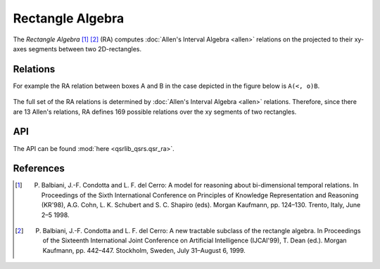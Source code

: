 Rectangle Algebra
=================

The *Rectangle Algebra* [1]_ [2]_ (RA) computes :doc:`Allen's Interval Algebra <allen>` relations on the
projected to their xy-axes segments between two 2D-rectangles.

Relations
---------

For example the RA relation between boxes A and B in the case depicted in the figure below is ``A(<, o)B``.

.. figure:: ../images/ra_example.png
    :scale: 50%
    :alt: RA relation: ``A(<, o)B``

The full set of the RA relations is determined by :doc:`Allen's Interval Algebra <allen>` relations.
Therefore, since there are 13 Allen's relations, RA defines 169 possible relations over the xy segments
of two rectangles.


API
---

The API can be found :mod:`here <qsrlib_qsrs.qsr_ra>`.


References
----------

.. [1] P. Balbiani, J.-F. Condotta and L. F. del Cerro: A model for reasoning about bi-dimensional temporal relations. In Proceedings of the Sixth International Conference on Principles of Knowledge Representation and Reasoning (KR'98), A.G. Cohn, L. K. Schubert and S. C. Shapiro (eds). Morgan Kaufmann, pp. 124–130. Trento, Italy, June 2–5 1998.
.. [2] P. Balbiani, J.-F. Condotta and L. F. del Cerro: A new tractable subclass of the rectangle algebra. In Proceedings of the Sixteenth International Joint Conference on Artificial Intelligence (IJCAI'99), T. Dean (ed.). Morgan Kaufmann, pp. 442–447. Stockholm, Sweden, July 31–August 6, 1999.

